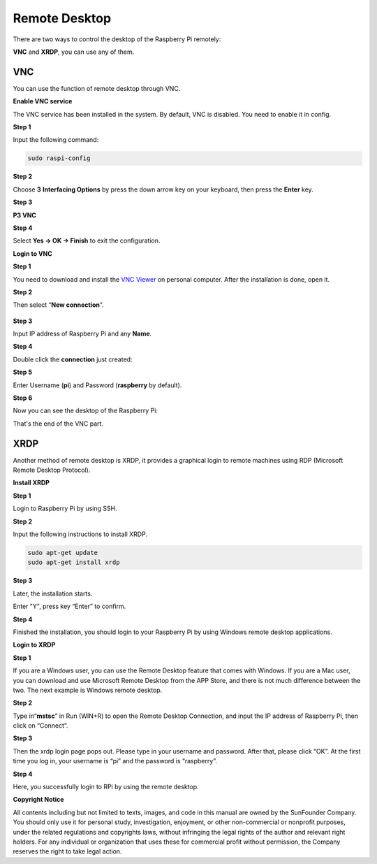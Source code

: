 Remote Desktop 
=====================

There are two ways to control the desktop of the Raspberry Pi remotely:

**VNC** and **XRDP**, you can use any of them.

VNC 
--------------

You can use the function of remote desktop through VNC.

**Enable VNC service**

The VNC service has been installed in the system. By default, VNC is
disabled. You need to enable it in config.

**Step 1**

Input the following command:

.. code-block:: c

   sudo raspi-config

.. image:: media/image287.png
   :alt: IMG_280
   :width: 6.27153in
   :height: 2.08125in

**Step 2**

Choose **3** **Interfacing Options** by press the down arrow key on your
keyboard, then press the **Enter** key.

.. image:: media/image282.png
   :width: 5.96944in
   :height: 2.48819in

**Step 3**

**P3 VNC**

.. image:: media/image288.png
   :width: 6.6875in
   :height: 2.72917in

**Step 4**

Select **Yes -> OK -> Finish** to exit the configuration.

.. image:: media/image289.png
   :alt: IMG_283
   :width: 5.03125in
   :height: 3.34583in

**Login to VNC**

**Step 1**

You need to download and install the `VNC Viewer <https://www.realvnc.com/en/connect/download/viewer/>`_ on personal computer. After the installation is done, open it.

**Step 2**

Then select “\ **New connection**\ ”.

   .. image:: media/image290.png
      :alt: IMG_285
      :width: 3.67708in
      :height: 1.66667in

**Step 3**

Input IP address of Raspberry Pi and any **Name**.

.. image:: media/image291.png
   :alt: IMG_286
   :width: 5in
   :height: 5.61458in

**Step 4**

Double click the **connection** just created:

.. image:: media/image292.png
   :alt: IMG_287
   :width: 4.57292in
   :height: 2.98958in

**Step 5**

Enter Username (**pi**) and Password (**raspberry** by default).

.. image:: media/image293.png
   :alt: IMG_288
   :width: 5.20833in
   :height: 3.75in

**Step 6**

Now you can see the desktop of the Raspberry Pi:

.. image:: media/image294.png
   :alt: IMG_289
   :width: 6.39722in
   :height: 4.32222in

That's the end of the VNC part.


XRDP
-----------------------

Another method of remote desktop is XRDP, it provides a graphical login to remote machines using RDP (Microsoft
Remote Desktop Protocol).

**Install XRDP**

**Step 1**

Login to Raspberry Pi by using SSH.

**Step 2**

Input the following instructions to install XRDP.

.. code-block:: 

   sudo apt-get update
   sudo apt-get install xrdp

**Step 3**

Later, the installation starts.

Enter "Y", press key “Enter” to confirm.

.. image:: media/image295.png
   :alt: 图片1
   :width: 6.84931in
   :height: 3.07153in

**Step 4**

Finished the installation, you should login to your Raspberry Pi by
using Windows remote desktop applications.

**Login to XRDP**

**Step 1**

If you are a Windows user, you can use the Remote Desktop feature that
comes with Windows. If you are a Mac user, you can download and use
Microsoft Remote Desktop from the APP Store, and there is not much
difference between the two. The next example is Windows remote desktop.

**Step 2**

Type in“\ **mstsc**\ ” in Run (WIN+R) to open the Remote Desktop
Connection, and input the IP address of Raspberry Pi, then click on
“Connect”.

.. image:: media/image296.png
   :alt: IMG_291
   :width: 6.4875in
   :height: 2.77847in

**Step 3**

Then the xrdp login page pops out. Please type in your username and
password. After that, please click “OK”. At the first time you log in,
your username is “pi” and the password is “raspberry”.

.. image:: media/image297.png
   :alt: IMG_292
   :width: 3.65694in
   :height: 4.49514in

**Step 4**

Here, you successfully login to RPi by using the remote desktop.

.. image:: media/image20.png
   :alt: 2019-11-07-090413_1024x600_scrot
   :width: 6.11944in
   :height: 3.58611in

**Copyright Notice**

All contents including but not limited to texts, images, and code in
this manual are owned by the SunFounder Company. You should only use it
for personal study, investigation, enjoyment, or other non-commercial or
nonprofit purposes, under the related regulations and copyrights laws,
without infringing the legal rights of the author and relevant right
holders. For any individual or organization that uses these for
commercial profit without permission, the Company reserves the right to
take legal action.

